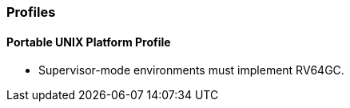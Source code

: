 // SPDX-License-Indentifer: CC-BY-4.0
//
// profiles.adoc: original Profiles content
//
// This is material from the very first draft of the spec.
//

### Profiles

#### Portable UNIX Platform Profile

* Supervisor-mode environments must implement RV64GC.

